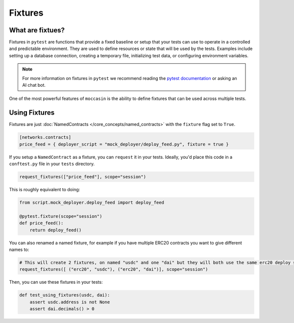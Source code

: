 Fixtures 
########

What are fixtues?
=================

Fixtures in ``pytest`` are functions that provide a fixed baseline or setup that your tests can use to operate in a controlled and predictable environment. They are used to define resources or state that will be used by the tests. Examples include setting up a database connection, creating a temporary file, initializing test data, or configuring environment variables.

.. note::

    For more information on fixtures in ``pytest`` we recommend reading the `pytest documentation <https://docs.pytest.org/en/6.2.x/fixture.html>`_ or asking an AI chat bot. 

One of the most powerful features of ``moccasin`` is the ability to define fixtures that can be used across multiple tests. 


Using Fixtures 
==============

Fixtures are just :doc:`NamedContracts </core_concepts/named_contracts>` with the ``fixture`` flag set to ``True``.

.. code-block:: toml 

    [networks.contracts]
    price_feed = { deployer_script = "mock_deployer/deploy_feed.py", fixture = true }

If you setup a ``NamedContract`` as a fixture, you can ``request`` it in your tests. Ideally, you'd place this code in a ``conftest.py`` file in your ``tests`` directory.

.. code-block:: python 

    request_fixtures(["price_feed"], scope="session")

This is roughly equivalent to doing:

.. code-block:: python 

    from script.mock_deployer.deploy_feed import deploy_feed

    @pytest.fixture(scope="session")
    def price_feed():
        return deploy_feed()

You can also renamed a named fixture, for example if you have multiple ERC20 contracts you want to give different names to:

.. code-block:: python 

    # This will create 2 fixtures, on named "usdc" and one "dai" but they will both use the same erc20 deploy script or abi
    request_fixtures([ ("erc20", "usdc"), ("erc20", "dai")], scope="session")

Then, you can use these fixtures in your tests:

.. code-block:: python 

    def test_using_fixtures(usdc, dai):
        assert usdc.address is not None
        assert dai.decimals() > 0
